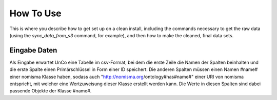 How To Use
==========

This is where you describe how to get set up on a clean install, including the
commands necessary to get the raw data (using the `sync_data_from_s3` command,
for example), and then how to make the cleaned, final data sets.

Eingabe Daten
-------------
Als Eingabe erwartet UnCo eine Tabelle im csv-Format, bei dem die erste Zeile die Namen der Spalten beinhalten und die erste Spalte einen Primärschlüssel in Form einer ID speichert.
Die anderen Spalten müssen einen Namen #name# einer nomisma Klasse haben, sodass auch "http://nomisma.org/ontology#has#name#" einer URI von nomisma entspricht, mit welcher
eine Wertzuweisung dieser Klasse erstellt werden kann.
Die Werte in diesen Spalten sind dabei passende Objekte der Klasse #name#.